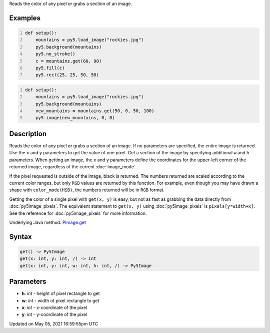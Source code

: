 .. title: Py5Image.get()
.. slug: py5image_get
.. date: 2021-05-05 16:59:55 UTC+00:00
.. tags:
.. category:
.. link:
.. description: py5 Py5Image.get() documentation
.. type: text

Reads the color of any pixel or grabs a section of an image.

Examples
========

.. raw:: html

    <div class="example-table">

.. raw:: html

    <div class="example-row"><div class="example-cell-image">

.. image:: /images/reference/Py5Image_get_0.png
    :alt: example picture for get()

.. raw:: html

    </div><div class="example-cell-code">

.. code:: python
    :number-lines:

    def setup():
        mountains = py5.load_image("rockies.jpg")
        py5.background(mountains)
        py5.no_stroke()
        c = mountains.get(60, 90)
        py5.fill(c)
        py5.rect(25, 25, 50, 50)

.. raw:: html

    </div></div>

.. raw:: html

    <div class="example-row"><div class="example-cell-image">

.. image:: /images/reference/Py5Image_get_1.png
    :alt: example picture for get()

.. raw:: html

    </div><div class="example-cell-code">

.. code:: python
    :number-lines:

    def setup():
        mountains = py5.load_image("rockies.jpg")
        py5.background(mountains)
        new_mountains = mountains.get(50, 0, 50, 100)
        py5.image(new_mountains, 0, 0)

.. raw:: html

    </div></div>

.. raw:: html

    </div>

Description
===========

Reads the color of any pixel or grabs a section of an image. If no parameters are specified, the entire image is returned. Use the ``x`` and ``y`` parameters to get the value of one pixel. Get a section of the image by specifying additional ``w`` and ``h`` parameters. When getting an image, the ``x`` and ``y`` parameters define the coordinates for the upper-left corner of the returned image, regardless of the current :doc:`image_mode`.

If the pixel requested is outside of the image, black is returned. The numbers returned are scaled according to the current color ranges, but only ``RGB`` values are returned by this function. For example, even though you may have drawn a shape with ``color_mode(HSB)``, the numbers returned will be in ``RGB`` format.

Getting the color of a single pixel with ``get(x, y)`` is easy, but not as fast as grabbing the data directly from :doc:`py5image_pixels`. The equivalent statement to ``get(x, y)`` using :doc:`py5image_pixels` is ``pixels[y*width+x]``. See the reference for :doc:`py5image_pixels` for more information.

Underlying Java method: `PImage.get <https://processing.org/reference/PImage_get_.html>`_

Syntax
======

.. code:: python

    get() -> Py5Image
    get(x: int, y: int, /) -> int
    get(x: int, y: int, w: int, h: int, /) -> Py5Image

Parameters
==========

* **h**: `int` - height of pixel rectangle to get
* **w**: `int` - width of pixel rectangle to get
* **x**: `int` - x-coordinate of the pixel
* **y**: `int` - y-coordinate of the pixel


Updated on May 05, 2021 16:59:55pm UTC

